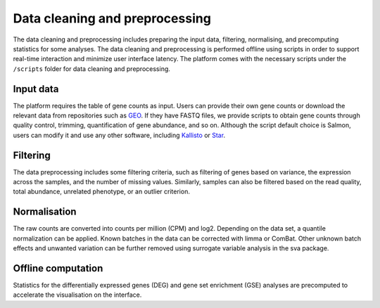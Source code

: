 .. _Dataprep:

Data cleaning and preprocessing
================================================================================

The data cleaning and preprocessing includes preparing the input data, filtering, 
normalising, and precomputing statistics for some analyses. The data cleaning and 
preprocessing is performed offline using scripts in order to support real-time 
interaction and minimize user interface latency. The platform comes with the 
necessary scripts under the ``/scripts`` folder for data cleaning and preprocessing.

.. seealso::

    See :ref:`data preparation examples <Dataprep_example>` section for more information.
    


Input data
--------------------------------------------------------------------------------
The platform requires the table of gene counts as input. Users can provide their 
own gene counts or download the relevant data from repositories such as `GEO 
<https://www.ncbi.nlm.nih.gov/geo/>`__. 
If they have FASTQ files, we provide scripts to obtain gene counts through quality 
control, trimming, quantification of gene abundance, and so on. Although the script 
default choice is Salmon, users can modify it and use any other software, 
including `Kallisto <https://pachterlab.github.io/kallisto/>`__ or 
`Star <http://labshare.cshl.edu/shares/gingeraslab/www-data/dobin/STAR/STAR.posix/doc/STARmanual.pdf>`__.

Filtering
--------------------------------------------------------------------------------
The data preprocessing includes some filtering criteria, such as filtering of 
genes based on variance, the expression across the samples, and the number of 
missing values. Similarly, samples can also be filtered based on the read quality, 
total abundance, unrelated phenotype, or an outlier criterion.

Normalisation
--------------------------------------------------------------------------------
The raw counts are converted into counts per million (CPM) and log2. Depending on 
the data set, a quantile normalization can be applied. Known batches in the data 
can be corrected with limma or ComBat. Other unknown batch 
effects and unwanted variation can be further removed using surrogate variable 
analysis in the sva package.

Offline computation
--------------------------------------------------------------------------------
Statistics for the differentially expressed genes (DEG) and gene set enrichment (GSE) 
analyses are precomputed to accelerate the visualisation on the interface.
